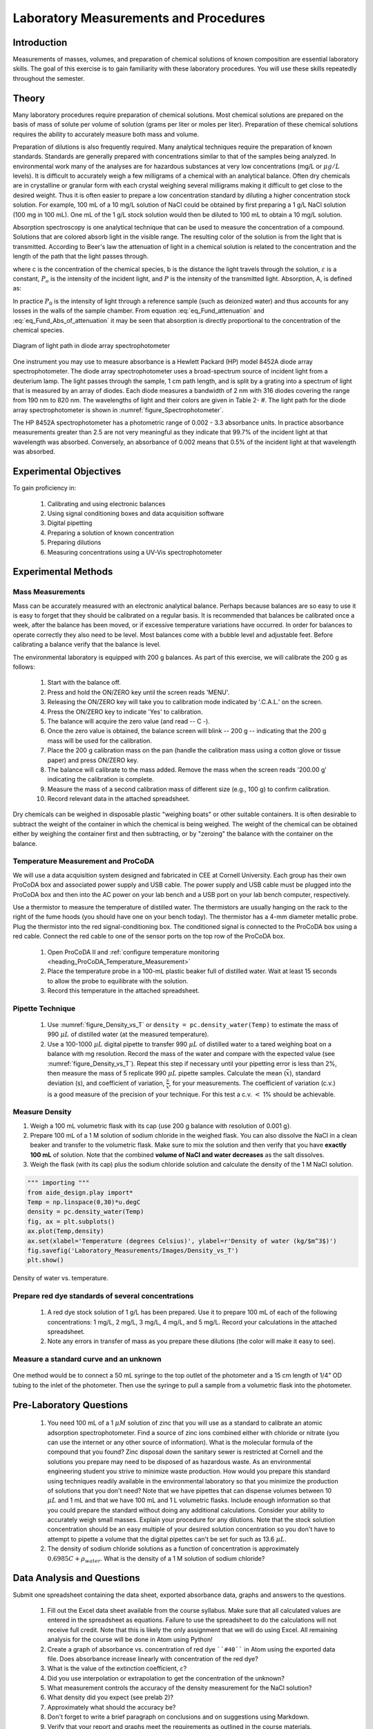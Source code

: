 .. _title_Laboratory_Measurements_and_Procedures:

******************************************
Laboratory Measurements and Procedures
******************************************


.. _heading_Laboratory_Measurements_and_Procedures_Introduction:

Introduction
=============

Measurements of masses, volumes, and preparation of chemical solutions of known composition are essential laboratory skills. The goal of this exercise is to gain familiarity with these laboratory procedures. You will use these skills repeatedly throughout the semester.

.. _heading_Laboratory_Measurements_and_Procedures_Theory:

Theory
======

Many laboratory procedures require preparation of chemical solutions. Most chemical solutions are prepared on the basis of mass of solute per volume of solution (grams per liter or moles per liter). Preparation of these chemical solutions requires the ability to accurately measure both mass and volume.

Preparation of dilutions is also frequently required. Many analytical techniques require the preparation of known standards. Standards are generally prepared with concentrations similar to that of the samples being analyzed. In environmental work many of the analyses are for hazardous substances at very low concentrations (mg/L or :math:`\mu g/L` levels). It is difficult to accurately weigh a few milligrams of a chemical with an analytical balance. Often dry chemicals are in crystalline or granular form with each crystal weighing several milligrams making it difficult to get close to the desired weight. Thus it is often easier to prepare a low concentration standard by diluting a higher concentration stock solution. For example, 100 mL of a 10 mg/L solution of NaCl could be obtained by first preparing a 1 g/L NaCl solution (100 mg in 100 mL). One mL of the 1 g/L stock solution would then be diluted to 100 mL to obtain a 10 mg/L solution.

Absorption spectroscopy is one analytical technique that can be used to measure the concentration of a compound. Solutions that are colored absorb light in the visible range. The resulting color of the solution is from the light that is transmitted. According to Beer's law the attenuation of light in a chemical solution is related to the concentration and the length of the path that the light passes through.

.. math::
    :label: eq_Fund_attenuation

    \log \left(\frac{P_o }{P} \right)=\varepsilon bc

where c is the concentration of the chemical species, b is the distance the light travels through the solution, :math:`\varepsilon` is a constant, :math:`P_o` is the intensity of the incident light, and :math:`P` is the intensity of the transmitted light. Absorption, A, is defined as:


.. math::
    :label: eq_Fund_Abs_of_attenuation

    A=\log \left(\frac{P_{o} }{P} \right)

In practice :math:`P_0` is the intensity of light through a reference sample (such as deionized water) and thus accounts for any losses in the walls of the sample chamber. From equation :eq:`eq_Fund_attenuation` and :eq:`eq_Fund_Abs_of_attenuation` it may be seen that absorption is directly proportional to the concentration of the chemical species.

.. math::
    :label: eq_Fund_Beer

    A=\varepsilon bc



.. _figure_Spectrophotometer:

.. figure:: Images/Spectrophotometer.png
    :width: 300px
    :align: center
    :alt: Spectrophotometer light path

    Diagram of light path in diode array spectrophotometer


One instrument you may use to measure absorbance is a Hewlett Packard (HP) model 8452A diode array spectrophotometer. The diode array spectrophotometer uses a broad-spectrum source of incident light from a deuterium lamp. The light passes through the sample, 1 cm path length, and is split by a grating into a spectrum of light that is measured by an array of diodes. Each diode measures a bandwidth of 2 nm with 316 diodes covering the range from 190 nm to 820 nm. The wavelengths of light and their colors are given in Table 2- #. The light path for the diode array spectrophotometer is shown in :numref:`figure_Spectrophotometer`.

The HP 8452A spectrophotometer has a photometric range of 0.002 - 3.3 absorbance units. In practice absorbance measurements greater than 2.5 are not very meaningful as they indicate that 99.7\% of the incident light at that wavelength was absorbed. Conversely, an absorbance of 0.002 means that 0.5\% of the incident light at that wavelength was absorbed.

.. _heading_Laboratory_Measurements_and_Procedures_Experimental_Objectives:

Experimental Objectives
=======================

To gain proficiency in:

 #. Calibrating and using electronic balances
 #. Using signal conditioning boxes and data acquisition software
 #. Digital pipetting
 #. Preparing a solution of known concentration
 #. Preparing dilutions
 #. Measuring concentrations using a UV-Vis spectrophotometer


.. _heading_Laboratory_Measurements_and_Procedures_Experimental_Methods:

Experimental Methods
====================

Mass Measurements
-----------------

Mass can be accurately measured with an electronic analytical balance. Perhaps because balances are so easy to use it is easy to forget that they should be calibrated on a regular basis. It is recommended that balances be calibrated once a week, after the balance has been moved, or if excessive temperature variations have occurred. In order for balances to operate correctly they also need to be level. Most balances come with a bubble level and adjustable feet. Before calibrating a balance verify that the balance is level.

The environmental laboratory is equipped with 200 g balances.  As part of this exercise, we will calibrate the 200 g as follows:

 #. Start with the balance off.
 #. Press and hold the ON/ZERO key until the screen reads 'MENU'.
 #. Releasing the ON/ZERO key will take you to calibration mode indicated by '.C.A.L.' on the screen.
 #. Press the ON/ZERO key to indicate 'Yes' to calibration.
 #. The balance will acquire the zero value (and read -- C -).
 #. Once the zero value is obtained, the balance screen will blink -- 200 g -- indicating that the 200 g mass will be used for the calibration.
 #. Place the 200 g calibration mass on the pan (handle the calibration mass using a cotton glove or tissue paper) and press ON/ZERO key.
 #. The balance will calibrate to the mass added. Remove the mass when the screen reads '200.00 g' indicating the calibration is complete.
 #. Measure the mass of a second calibration mass of different size (e.g., 100 g) to confirm calibration.
 #. Record relevant data in the attached spreadsheet.

Dry chemicals can be weighed in disposable plastic "weighing boats" or other suitable containers. It is often desirable to subtract the weight of the container in which the chemical is being weighed. The weight of the chemical can be obtained either by weighing the container first and then subtracting, or by "zeroing" the balance with the container on the balance.


Temperature Measurement and ProCoDA
-----------------------------------

We will use a data acquisition system designed and fabricated in CEE at Cornell University. Each group has their own ProCoDA box and associated power supply and USB cable. The power supply and USB cable must be plugged into the ProCoDA box and then into the AC power on your lab bench and a USB port on your lab bench computer, respectively.

Use a thermistor to measure the temperature of distilled water. The thermistors are usually hanging on the rack to the right of the fume hoods (you should have one on your bench today). The thermistor has a 4-mm diameter metallic probe. Plug the thermistor into the red signal-conditioning box. The conditioned signal is connected to the ProCoDA box using a red cable. Connect the red cable to one of the sensor ports on the top row of the ProCoDA box.

 #. Open ProCoDA II and :ref:`configure temperature monitoring <heading_ProCoDA_Temperature_Measurement>`
 #. Place the temperature probe in a 100-mL plastic beaker full of distilled water. Wait at least 15 seconds to allow the probe to equilibrate with the solution.
 #. Record this temperature in the attached spreadsheet.


Pipette Technique
-----------------

 #. Use :numref:`figure_Density_vs_T` or ``density = pc.density_water(Temp)`` to estimate the mass of 990 :math:`\mu L` of distilled water (at the measured temperature).
 #. Use a 100-1000 :math:`\mu L` digital pipette to transfer 990 :math:`\mu L` of distilled water to a tared weighing boat on a balance with mg resolution. Record the mass of the water and compare with the expected value (see :numref:`figure_Density_vs_T`). Repeat this step if necessary until your pipetting error is less than 2\%, then measure the mass of 5 replicate 990 :math:`\mu L` pipette samples. Calculate the mean (:math:`\bar{x}`), standard deviation (s), and coefficient of variation, :math:`\frac{s}{\bar{x}}`, for your measurements. The coefficient of variation (c.v.) is a good measure of the precision of your technique. For this test a c.v. :math:`\mathrm{<}` 1\% should be achievable.


Measure Density
---------------

#. Weigh a 100 mL volumetric flask with its cap (use 200 g balance with resolution of 0.001 g}.
#. Prepare 100 mL of a 1 M solution of sodium chloride in the weighed flask. You can also dissolve the NaCl in a clean beaker and transfer to the volumetric flask.  Make sure to mix the solution and then verify that you have **exactly 100 mL** of solution. Note that the combined **volume of NaCl and water decreases** as the salt dissolves.
#. Weigh the flask (with its cap) plus the sodium chloride solution and calculate the density of the 1 M NaCl solution.


.. code:: python

    """ importing """
    from aide_design.play import*
    Temp = np.linspace(0,30)*u.degC
    density = pc.density_water(Temp)
    fig, ax = plt.subplots()
    ax.plot(Temp,density)
    ax.set(xlabel='Temperature (degrees Celsius)', ylabel=r'Density of water (kg/$m^3$)')
    fig.savefig('Laboratory_Measurements/Images/Density_vs_T')
    plt.show()


.. _figure_Density_vs_T:

.. figure:: Images/Density_vs_T.png
    :width: 300px
    :align: center
    :alt: Density of water vs. temperature.

    Density of water vs. temperature.


Prepare red dye standards of several concentrations
---------------------------------------------------

 #. A red dye stock solution of 1 g/L has been prepared. Use it to prepare 100 mL of each of the following concentrations: 1 mg/L, 2 mg/L, 3 mg/L, 4 mg/L, and 5 mg/L.  Record your calculations in the attached spreadsheet.
 #. Note any errors in transfer of mass as you prepare these dilutions (the color will make it easy to see).

Measure a standard curve and an unknown
---------------------------------------

 .. todo:: need to create a method here!

One method would be to connect a 50 mL syringe to the top outlet of the photometer and a 15 cm length of 1/4" OD tubing to the inlet of the photometer. Then use the syringe to pull a sample from a volumetric flask into the photometer.

.. _heading_Laboratory_Measurements_and_Procedures_Pre-Laboratory_Questions:

Pre-Laboratory Questions
========================

 #. You need 100 mL of a 1 :math:`\mu M` solution of zinc that you will use as a standard to calibrate an atomic adsorption spectrophotometer. Find a source of zinc ions combined either with chloride or nitrate (you can use the internet or any other source of information). What is the molecular formula of the compound that you found? Zinc disposal down the sanitary sewer is restricted at Cornell and the solutions you prepare may need to be disposed of as hazardous waste. As an environmental engineering student you strive to minimize waste production. How would you prepare this standard using techniques readily available in the environmental laboratory so that you minimize the production of solutions that you don't need? Note that we have pipettes that can dispense volumes between 10 :math:`\mu L` and 1 mL and that we have 100 mL and 1 L volumetric flasks. Include enough information so that you could prepare the standard without doing any additional calculations. Consider your ability to accurately weigh small masses. Explain your procedure for any dilutions. Note that the stock solution concentration should be an easy multiple of your desired solution concentration so you don't have to attempt to pipette a volume that the digital pipettes can't be set for such as 13.6 :math:`\mu L`.
 #. The density of sodium chloride solutions as a function of concentration is approximately :math:`0.6985C + \rho_{water}`. What is the density of a 1 M solution of sodium chloride?


.. _heading_Laboratory_Measurements_and_Procedures_Data_Analysis_and_Questions:

Data Analysis and Questions
===========================

Submit one spreadsheet containing the data sheet, exported absorbance data, graphs and answers to the questions.


 #. Fill out the Excel data sheet available from the course syllabus. Make sure that all calculated values are entered in the spreadsheet as equations. Failure to use the spreadsheet to do the calculations will not receive full credit. Note that this is likely the only assignment that we will do using Excel. All remaining analysis for the course will be done in Atom using Python!
 #. Create a graph of absorbance vs. concentration of red dye ````#40```` in Atom using the exported data file. Does absorbance increase linearly with concentration of the red dye?
 #. What is the value of the extinction coefficient, :math:`\varepsilon`?
 #. Did you use interpolation or extrapolation to get the concentration of the unknown?
 #. What measurement controls the accuracy of the density measurement for the NaCl solution?
 #. What density did you expect (see prelab 2)?
 #. Approximately what should the accuracy be?
 #. Don't forget to write a brief paragraph on conclusions and on suggestions using Markdown.
 #. Verify that your report and graphs meet the requirements as outlined in the course materials.


.. _heading_Laboratory_Measurements_and_Procedures_Lab_Prep_Notes:

Lab Prep Notes
==============



.. _heading_Laboratory_Measurements_and_Procedures_Setup:

Setup
=====
 #. Prepare stock red dye ``#40`` solution and distribute to student workstations in 20 mL vials.
 #. Prepare 1 L of unknown in concentration range of standards. Divide into six 150 mL bottles (one for each student bench (teams/2)).
 #. Verify that spectrophotometers are working (prepare a calibration curve as a test).
 #. Verify that balances calibrate easily.
 #. Disassemble, clean, and lubricate all pipettes.
